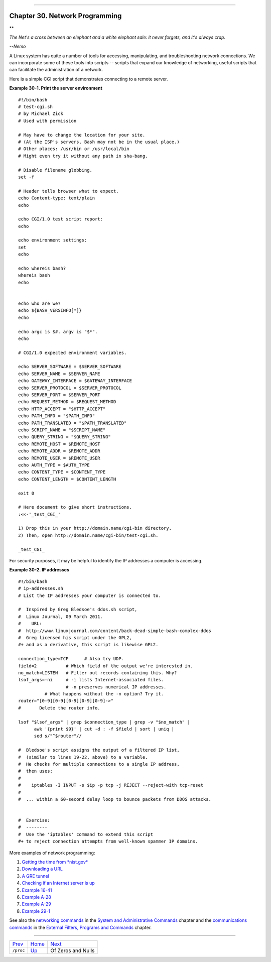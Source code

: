 +----------------------------------+----+------------------------+
| Advanced Bash-Scripting Guide:   |
+==================================+====+========================+
| `Prev <procref1.html>`_          |    | `Next <zeros.html>`_   |
+----------------------------------+----+------------------------+

--------------

Chapter 30. Network Programming
===============================

**

*The Net's a cross between an elephant and a white elephant sale: it
never forgets, and it's always crap.*

*--Nemo*

A Linux system has quite a number of tools for accessing, manipulating,
and troubleshooting network connections. We can incorporate some of
these tools into scripts -- scripts that expand our knowledge of
networking, useful scripts that can facilitate the administration of a
network.

Here is a simple CGI script that demonstrates connecting to a remote
server.

**Example 30-1. Print the server environment**

::

    #!/bin/bash
    # test-cgi.sh
    # by Michael Zick
    # Used with permission

    # May have to change the location for your site.
    # (At the ISP's servers, Bash may not be in the usual place.)
    # Other places: /usr/bin or /usr/local/bin
    # Might even try it without any path in sha-bang.

    # Disable filename globbing.
    set -f

    # Header tells browser what to expect.
    echo Content-type: text/plain
    echo

    echo CGI/1.0 test script report:
    echo

    echo environment settings:
    set
    echo

    echo whereis bash?
    whereis bash
    echo


    echo who are we?
    echo ${BASH_VERSINFO[*]}
    echo

    echo argc is $#. argv is "$*".
    echo

    # CGI/1.0 expected environment variables.

    echo SERVER_SOFTWARE = $SERVER_SOFTWARE
    echo SERVER_NAME = $SERVER_NAME
    echo GATEWAY_INTERFACE = $GATEWAY_INTERFACE
    echo SERVER_PROTOCOL = $SERVER_PROTOCOL
    echo SERVER_PORT = $SERVER_PORT
    echo REQUEST_METHOD = $REQUEST_METHOD
    echo HTTP_ACCEPT = "$HTTP_ACCEPT"
    echo PATH_INFO = "$PATH_INFO"
    echo PATH_TRANSLATED = "$PATH_TRANSLATED"
    echo SCRIPT_NAME = "$SCRIPT_NAME"
    echo QUERY_STRING = "$QUERY_STRING"
    echo REMOTE_HOST = $REMOTE_HOST
    echo REMOTE_ADDR = $REMOTE_ADDR
    echo REMOTE_USER = $REMOTE_USER
    echo AUTH_TYPE = $AUTH_TYPE
    echo CONTENT_TYPE = $CONTENT_TYPE
    echo CONTENT_LENGTH = $CONTENT_LENGTH

    exit 0

    # Here document to give short instructions.
    :<<-'_test_CGI_'

    1) Drop this in your http://domain.name/cgi-bin directory.
    2) Then, open http://domain.name/cgi-bin/test-cgi.sh.

    _test_CGI_

For security purposes, it may be helpful to identify the IP addresses a
computer is accessing.

**Example 30-2. IP addresses**

::

    #!/bin/bash
    # ip-addresses.sh
    # List the IP addresses your computer is connected to.

    #  Inspired by Greg Bledsoe's ddos.sh script,
    #  Linux Journal, 09 March 2011.
    #    URL:
    #  http://www.linuxjournal.com/content/back-dead-simple-bash-complex-ddos
    #  Greg licensed his script under the GPL2,
    #+ and as a derivative, this script is likewise GPL2.

    connection_type=TCP      # Also try UDP.
    field=2           # Which field of the output we're interested in.
    no_match=LISTEN   # Filter out records containing this. Why?
    lsof_args=-ni     # -i lists Internet-associated files.
                      # -n preserves numerical IP addresses.
              # What happens without the -n option? Try it.
    router="[0-9][0-9][0-9][0-9][0-9]->"
    #       Delete the router info.

    lsof "$lsof_args" | grep $connection_type | grep -v "$no_match" |
          awk '{print $9}' | cut -d : -f $field | sort | uniq |
          sed s/"^$router"//

    #  Bledsoe's script assigns the output of a filtered IP list,
    #  (similar to lines 19-22, above) to a variable.
    #  He checks for multiple connections to a single IP address,
    #  then uses:
    #
    #    iptables -I INPUT -s $ip -p tcp -j REJECT --reject-with tcp-reset
    #
    #  ... within a 60-second delay loop to bounce packets from DDOS attacks.


    #  Exercise:
    #  --------
    #  Use the 'iptables' command to extend this script
    #+ to reject connection attempts from well-known spammer IP domains.

More examples of network programming:

#. `Getting the time from *nist.gov* <devref1.html#NPREF>`_

#. `Downloading a URL <devref1.html#NW001>`_

#. `A GRE tunnel <system.html#IPSCRIPT0>`_

#. `Checking if an Internet server is up <communications.html#PING0>`_

#. `Example 16-41 <communications.html#ISSPAMMER>`_

#. `Example A-28 <contributed-scripts.html#ISSPAMMER2>`_

#. `Example A-29 <contributed-scripts.html#WHX>`_

#. `Example 29-1 <devref1.html#DEVTCP>`_

See also the `networking commands <system.html#NETWORKSYS1>`_ in the
`System and Administrative Commands <system.html>`_ chapter and the
`communications commands <communications.html>`_ in the `External
Filters, Programs and Commands <external.html>`_ chapter.

--------------

+---------------------------+------------------------+------------------------+
| `Prev <procref1.html>`_   | `Home <index.html>`_   | `Next <zeros.html>`_   |
+---------------------------+------------------------+------------------------+
| ``/proc``                 | `Up <part5.html>`_     | Of Zeros and Nulls     |
+---------------------------+------------------------+------------------------+


